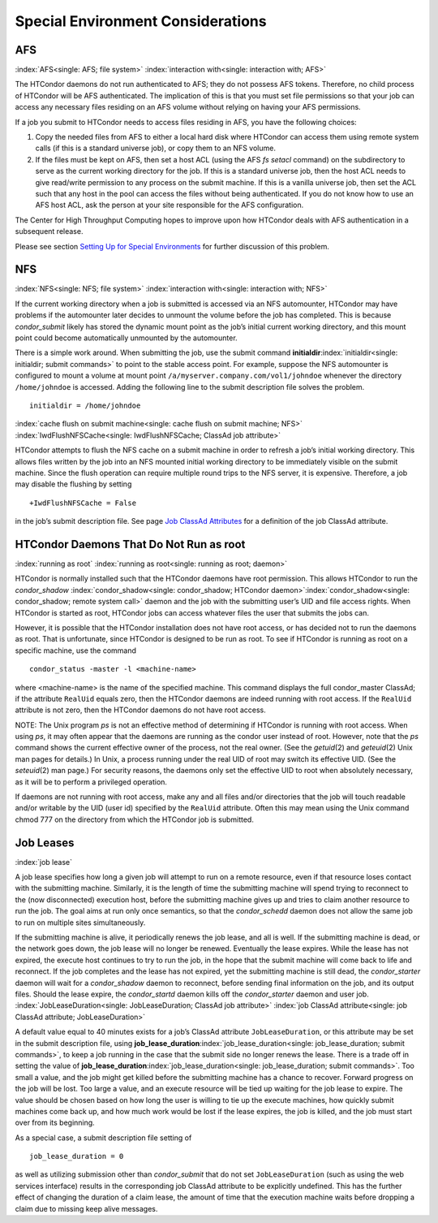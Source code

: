       

Special Environment Considerations
==================================

AFS
---

:index:`AFS<single: AFS; file system>` :index:`interaction with<single: interaction with; AFS>`

The HTCondor daemons do not run authenticated to AFS; they do not
possess AFS tokens. Therefore, no child process of HTCondor will be AFS
authenticated. The implication of this is that you must set file
permissions so that your job can access any necessary files residing on
an AFS volume without relying on having your AFS permissions.

If a job you submit to HTCondor needs to access files residing in AFS,
you have the following choices:

#. Copy the needed files from AFS to either a local hard disk where
   HTCondor can access them using remote system calls (if this is a
   standard universe job), or copy them to an NFS volume.
#. If the files must be kept on AFS, then set a host ACL (using the AFS
   *fs setacl* command) on the subdirectory to serve as the current
   working directory for the job. If this is a standard universe job,
   then the host ACL needs to give read/write permission to any process
   on the submit machine. If this is a vanilla universe job, then set
   the ACL such that any host in the pool can access the files without
   being authenticated. If you do not know how to use an AFS host ACL,
   ask the person at your site responsible for the AFS configuration.

The Center for High Throughput Computing hopes to improve upon how
HTCondor deals with AFS authentication in a subsequent release.

Please see section \ `Setting Up for Special
Environments <../admin-manual/setting-up-special-environments.html>`__
for further discussion of this problem.

NFS
---

:index:`NFS<single: NFS; file system>` :index:`interaction with<single: interaction with; NFS>`

If the current working directory when a job is submitted is accessed via
an NFS automounter, HTCondor may have problems if the automounter later
decides to unmount the volume before the job has completed. This is
because *condor\_submit* likely has stored the dynamic mount point as
the job’s initial current working directory, and this mount point could
become automatically unmounted by the automounter.

There is a simple work around. When submitting the job, use the submit
command **initialdir**\ :index:`initialdir<single: initialdir; submit commands>` to
point to the stable access point. For example, suppose the NFS
automounter is configured to mount a volume at mount point
``/a/myserver.company.com/vol1/johndoe`` whenever the directory
``/home/johndoe`` is accessed. Adding the following line to the submit
description file solves the problem.

::

      initialdir = /home/johndoe

:index:`cache flush on submit machine<single: cache flush on submit machine; NFS>`
:index:`IwdFlushNFSCache<single: IwdFlushNFSCache; ClassAd job attribute>`

HTCondor attempts to flush the NFS cache on a submit machine in order to
refresh a job’s initial working directory. This allows files written by
the job into an NFS mounted initial working directory to be immediately
visible on the submit machine. Since the flush operation can require
multiple round trips to the NFS server, it is expensive. Therefore, a
job may disable the flushing by setting

::

      +IwdFlushNFSCache = False

in the job’s submit description file. See page \ `Job ClassAd
Attributes <../classad-attributes/job-classad-attributes.html>`__ for a
definition of the job ClassAd attribute.

HTCondor Daemons That Do Not Run as root
----------------------------------------

:index:`running as root`
:index:`running as root<single: running as root; daemon>`

HTCondor is normally installed such that the HTCondor daemons have root
permission. This allows HTCondor to run the *condor\_shadow*
:index:`condor_shadow<single: condor_shadow; HTCondor daemon>`\ :index:`condor_shadow<single: condor_shadow; remote system call>`
daemon and the job with the submitting user’s UID and file access
rights. When HTCondor is started as root, HTCondor jobs can access
whatever files the user that submits the jobs can.

However, it is possible that the HTCondor installation does not have
root access, or has decided not to run the daemons as root. That is
unfortunate, since HTCondor is designed to be run as root. To see if
HTCondor is running as root on a specific machine, use the command

::

      condor_status -master -l <machine-name>

where <machine-name> is the name of the specified machine. This command
displays the full condor\_master ClassAd; if the attribute ``RealUid``
equals zero, then the HTCondor daemons are indeed running with root
access. If the ``RealUid`` attribute is not zero, then the HTCondor
daemons do not have root access.

NOTE: The Unix program *ps* is not an effective method of determining if
HTCondor is running with root access. When using *ps*, it may often
appear that the daemons are running as the condor user instead of root.
However, note that the *ps* command shows the current effective owner of
the process, not the real owner. (See the *getuid*\ (2) and
*geteuid*\ (2) Unix man pages for details.) In Unix, a process running
under the real UID of root may switch its effective UID. (See the
*seteuid*\ (2) man page.) For security reasons, the daemons only set the
effective UID to root when absolutely necessary, as it will be to
perform a privileged operation.

If daemons are not running with root access, make any and all files
and/or directories that the job will touch readable and/or writable by
the UID (user id) specified by the ``RealUid`` attribute. Often this may
mean using the Unix command chmod 777 on the directory from which the
HTCondor job is submitted.

Job Leases
----------

:index:`job lease`

A job lease specifies how long a given job will attempt to run on a
remote resource, even if that resource loses contact with the submitting
machine. Similarly, it is the length of time the submitting machine will
spend trying to reconnect to the (now disconnected) execution host,
before the submitting machine gives up and tries to claim another
resource to run the job. The goal aims at run only once semantics, so
that the *condor\_schedd* daemon does not allow the same job to run on
multiple sites simultaneously.

If the submitting machine is alive, it periodically renews the job
lease, and all is well. If the submitting machine is dead, or the
network goes down, the job lease will no longer be renewed. Eventually
the lease expires. While the lease has not expired, the execute host
continues to try to run the job, in the hope that the submit machine
will come back to life and reconnect. If the job completes and the lease
has not expired, yet the submitting machine is still dead, the
*condor\_starter* daemon will wait for a *condor\_shadow* daemon to
reconnect, before sending final information on the job, and its output
files. Should the lease expire, the *condor\_startd* daemon kills off
the *condor\_starter* daemon and user job.
:index:`JobLeaseDuration<single: JobLeaseDuration; ClassAd job attribute>`
:index:`job ClassAd attribute<single: job ClassAd attribute; JobLeaseDuration>`

A default value equal to 40 minutes exists for a job’s ClassAd attribute
``JobLeaseDuration``, or this attribute may be set in the submit
description file, using
**job\_lease\_duration**\ :index:`job_lease_duration<single: job_lease_duration; submit commands>`,
to keep a job running in the case that the submit side no longer renews
the lease. There is a trade off in setting the value of
**job\_lease\_duration**\ :index:`job_lease_duration<single: job_lease_duration; submit commands>`.
Too small a value, and the job might get killed before the submitting
machine has a chance to recover. Forward progress on the job will be
lost. Too large a value, and an execute resource will be tied up waiting
for the job lease to expire. The value should be chosen based on how
long the user is willing to tie up the execute machines, how quickly
submit machines come back up, and how much work would be lost if the
lease expires, the job is killed, and the job must start over from its
beginning.

As a special case, a submit description file setting of

::

     job_lease_duration = 0

as well as utilizing submission other than *condor\_submit* that do not
set ``JobLeaseDuration`` (such as using the web services interface)
results in the corresponding job ClassAd attribute to be explicitly
undefined. This has the further effect of changing the duration of a
claim lease, the amount of time that the execution machine waits before
dropping a claim due to missing keep alive messages.

      
